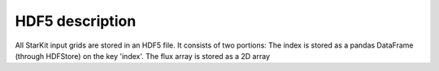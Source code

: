 .. _io:

****************
HDF5 description
****************

All StarKit input grids are stored in an HDF5 file. It consists of two portions: The index is stored
as a pandas DataFrame (through HDFStore) on the key 'index'. The flux array is stored as a 2D array
